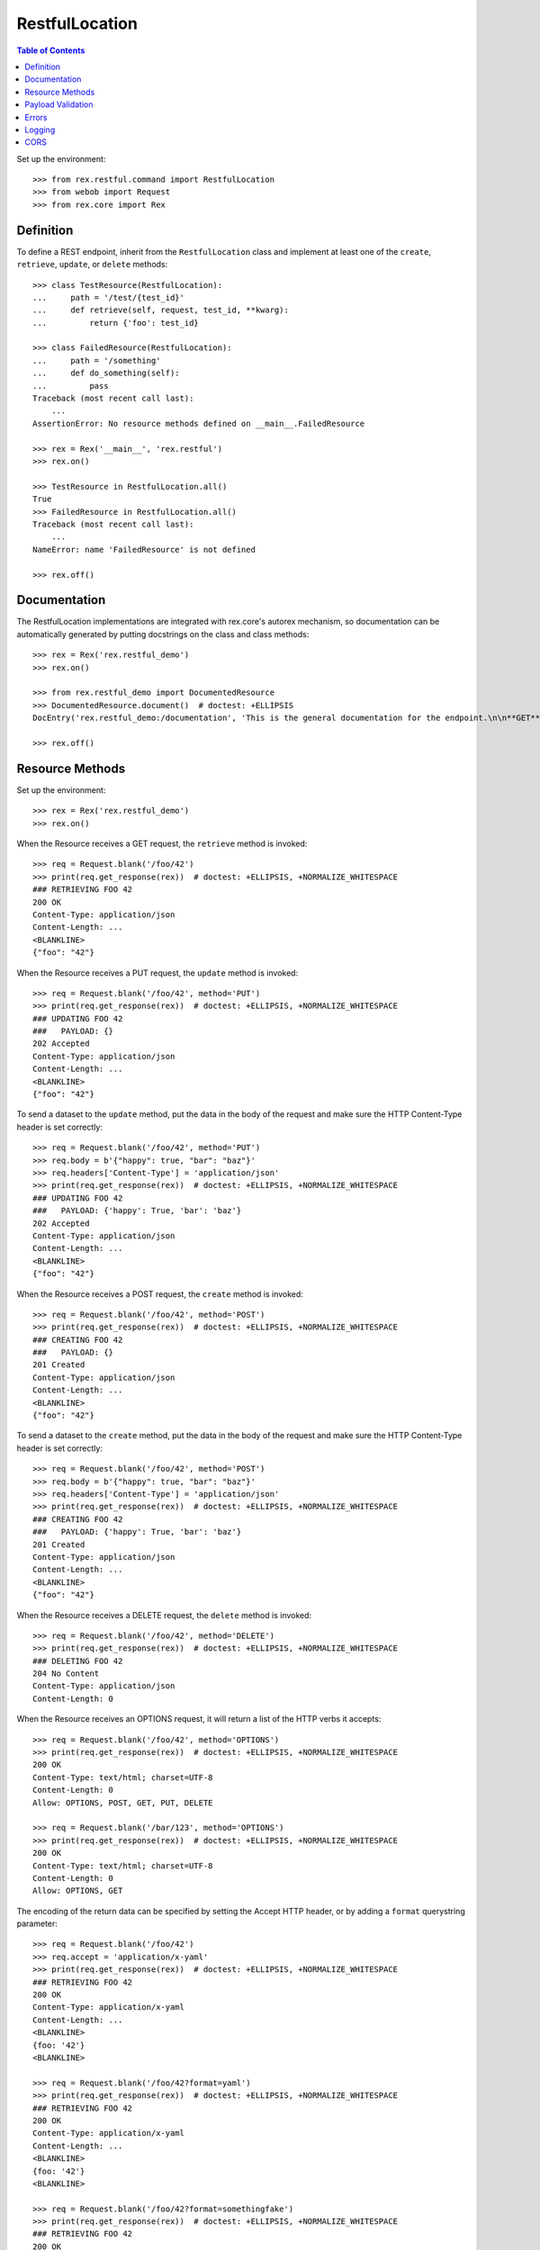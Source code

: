 ***************
RestfulLocation
***************

.. contents:: Table of Contents


Set up the environment::

    >>> from rex.restful.command import RestfulLocation
    >>> from webob import Request
    >>> from rex.core import Rex


Definition
==========

To define a REST endpoint, inherit from the ``RestfulLocation`` class and
implement at least one of the ``create``, ``retrieve``, ``update``, or
``delete`` methods::

    >>> class TestResource(RestfulLocation):
    ...     path = '/test/{test_id}'
    ...     def retrieve(self, request, test_id, **kwarg):
    ...         return {'foo': test_id}

    >>> class FailedResource(RestfulLocation):
    ...     path = '/something'
    ...     def do_something(self):
    ...         pass
    Traceback (most recent call last):
        ...
    AssertionError: No resource methods defined on __main__.FailedResource

    >>> rex = Rex('__main__', 'rex.restful')
    >>> rex.on()

    >>> TestResource in RestfulLocation.all()
    True
    >>> FailedResource in RestfulLocation.all()
    Traceback (most recent call last):
        ...
    NameError: name 'FailedResource' is not defined

    >>> rex.off()


Documentation
=============

The RestfulLocation implementations are integrated with rex.core's autorex
mechanism, so documentation can be automatically generated by putting
docstrings on the class and class methods::

    >>> rex = Rex('rex.restful_demo')
    >>> rex.on()

    >>> from rex.restful_demo import DocumentedResource
    >>> DocumentedResource.document()  # doctest: +ELLIPSIS
    DocEntry('rex.restful_demo:/documentation', 'This is the general documentation for the endpoint.\n\n**GET**\n\n    This is the documentation specific to the GET method.', index='rex.restful_demo:/documentation', package='rex.restful_demo', filename='...', line=83)

    >>> rex.off()


Resource Methods
================

Set up the environment::

    >>> rex = Rex('rex.restful_demo')
    >>> rex.on()

When the Resource receives a GET request, the ``retrieve`` method is invoked::


    >>> req = Request.blank('/foo/42')
    >>> print(req.get_response(rex))  # doctest: +ELLIPSIS, +NORMALIZE_WHITESPACE
    ### RETRIEVING FOO 42
    200 OK
    Content-Type: application/json
    Content-Length: ...
    <BLANKLINE>
    {"foo": "42"}

When the Resource receives a PUT request, the ``update`` method is invoked::

    >>> req = Request.blank('/foo/42', method='PUT')
    >>> print(req.get_response(rex))  # doctest: +ELLIPSIS, +NORMALIZE_WHITESPACE
    ### UPDATING FOO 42
    ###   PAYLOAD: {}
    202 Accepted
    Content-Type: application/json
    Content-Length: ...
    <BLANKLINE>
    {"foo": "42"}

To send a dataset to the ``update`` method, put the data in the body of the
request and make sure the HTTP Content-Type header is set correctly::

    >>> req = Request.blank('/foo/42', method='PUT')
    >>> req.body = b'{"happy": true, "bar": "baz"}'
    >>> req.headers['Content-Type'] = 'application/json'
    >>> print(req.get_response(rex))  # doctest: +ELLIPSIS, +NORMALIZE_WHITESPACE
    ### UPDATING FOO 42
    ###   PAYLOAD: {'happy': True, 'bar': 'baz'}
    202 Accepted
    Content-Type: application/json
    Content-Length: ...
    <BLANKLINE>
    {"foo": "42"}

When the Resource receives a POST request, the ``create`` method is invoked::

    >>> req = Request.blank('/foo/42', method='POST')
    >>> print(req.get_response(rex))  # doctest: +ELLIPSIS, +NORMALIZE_WHITESPACE
    ### CREATING FOO 42
    ###   PAYLOAD: {}
    201 Created
    Content-Type: application/json
    Content-Length: ...
    <BLANKLINE>
    {"foo": "42"}

To send a dataset to the ``create`` method, put the data in the body of the
request and make sure the HTTP Content-Type header is set correctly::

    >>> req = Request.blank('/foo/42', method='POST')
    >>> req.body = b'{"happy": true, "bar": "baz"}'
    >>> req.headers['Content-Type'] = 'application/json'
    >>> print(req.get_response(rex))  # doctest: +ELLIPSIS, +NORMALIZE_WHITESPACE
    ### CREATING FOO 42
    ###   PAYLOAD: {'happy': True, 'bar': 'baz'}
    201 Created
    Content-Type: application/json
    Content-Length: ...
    <BLANKLINE>
    {"foo": "42"}

When the Resource receives a DELETE request, the ``delete`` method is invoked::

    >>> req = Request.blank('/foo/42', method='DELETE')
    >>> print(req.get_response(rex))  # doctest: +ELLIPSIS, +NORMALIZE_WHITESPACE
    ### DELETING FOO 42
    204 No Content
    Content-Type: application/json
    Content-Length: 0


When the Resource receives an OPTIONS request, it will return a list of the
HTTP verbs it accepts::

    >>> req = Request.blank('/foo/42', method='OPTIONS')
    >>> print(req.get_response(rex))  # doctest: +ELLIPSIS, +NORMALIZE_WHITESPACE
    200 OK
    Content-Type: text/html; charset=UTF-8
    Content-Length: 0
    Allow: OPTIONS, POST, GET, PUT, DELETE

    >>> req = Request.blank('/bar/123', method='OPTIONS')
    >>> print(req.get_response(rex))  # doctest: +ELLIPSIS, +NORMALIZE_WHITESPACE
    200 OK
    Content-Type: text/html; charset=UTF-8
    Content-Length: 0
    Allow: OPTIONS, GET

The encoding of the return data can be specified by setting the Accept HTTP
header, or by adding a ``format`` querystring parameter::

    >>> req = Request.blank('/foo/42')
    >>> req.accept = 'application/x-yaml'
    >>> print(req.get_response(rex))  # doctest: +ELLIPSIS, +NORMALIZE_WHITESPACE
    ### RETRIEVING FOO 42
    200 OK
    Content-Type: application/x-yaml
    Content-Length: ...
    <BLANKLINE>
    {foo: '42'}
    <BLANKLINE>

    >>> req = Request.blank('/foo/42?format=yaml')
    >>> print(req.get_response(rex))  # doctest: +ELLIPSIS, +NORMALIZE_WHITESPACE
    ### RETRIEVING FOO 42
    200 OK
    Content-Type: application/x-yaml
    Content-Length: ...
    <BLANKLINE>
    {foo: '42'}
    <BLANKLINE>

    >>> req = Request.blank('/foo/42?format=somethingfake')
    >>> print(req.get_response(rex))  # doctest: +ELLIPSIS, +NORMALIZE_WHITESPACE
    ### RETRIEVING FOO 42
    200 OK
    Content-Type: application/json
    Content-Length: ...
    <BLANKLINE>
    {"foo": "42"}

Implementations can override the default response status codes using by
generating their own Response object with the ``make_response()`` method and
altering the status (or headers, etc)::

    >>> req = Request.blank('/status/123')
    >>> print(req.get_response(rex))  # doctest: +ELLIPSIS, +NORMALIZE_WHITESPACE
    ### RETRIEVING BAR 123
    203 Non-Authoritative Information
    Content-Type: application/json
    Content-Length: 14
    X-Test-Header: hello!
    <BLANKLINE>
    {"bar": "123"}

Sending an empty body will be interpreted as an empty dictionary::

    >>> req = Request.blank('/foo/42', method='POST')
    >>> req.headers['Content-Type'] = 'application/json'
    >>> print(req.get_response(rex))  # doctest: +ELLIPSIS, +NORMALIZE_WHITESPACE
    ### CREATING FOO 42
    ###   PAYLOAD: {}
    201 Created
    Content-Type: application/json
    Content-Length: 13
    <BLANKLINE>
    {"foo": "42"}

    >>> req = Request.blank('/foo/42', method='POST')
    >>> req.headers['Content-Type'] = 'application/x-yaml'
    >>> print(req.get_response(rex))  # doctest: +ELLIPSIS, +NORMALIZE_WHITESPACE
    ### CREATING FOO 42
    ###   PAYLOAD: {}
    201 Created
    Content-Type: application/json
    Content-Length: 13
    <BLANKLINE>
    {"foo": "42"}

Sending an invalidly-formatted body will result in an HTTP 400::

    >>> req = Request.blank('/foo/42', method='POST')
    >>> req.body = b'[garbage}'
    >>> req.headers['Content-Type'] = 'application/json'
    >>> print(req.get_response(rex))  # doctest: +ELLIPSIS, +NORMALIZE_WHITESPACE
    400 Bad Request
    Content-Type: application/json
    Content-Length: ...
    <BLANKLINE>
    {"error": "The incoming payload could not be deserialized (Expecting value: line 1 column 2 (char 1))"}

    >>> req = Request.blank('/foo/42', method='POST')
    >>> req.body = b'[garbage}'
    >>> req.headers['Content-Type'] = 'application/x-yaml'
    >>> print(req.get_response(rex))  # doctest: +ELLIPSIS, +NORMALIZE_WHITESPACE
    400 Bad Request
    Content-Type: application/json
    Content-Length: ...
    <BLANKLINE>
    {"error": "The incoming payload could not be deserialized (while parsing a flow sequence\n  in \"<byte string>\", line 1, column 1:\n    [garbage}\n    ^\nexpected ',' or ']', but got '}'\n  in \"<byte string>\", line 1, column 9:\n    [garbage}\n            ^)"}

Calling a method that is not implemented on the resource will result in a HTTP
405::

    >>> req = Request.blank('/bar/123', method='DELETE')
    >>> print(req.get_response(rex))  # doctest: +ELLIPSIS, +NORMALIZE_WHITESPACE
    405 Method Not Allowed
    ...


Payload Validation
==================

Set up the environment::

    >>> rex.off()
    >>> rex = Rex('rex.restful_demo')
    >>> rex.on()

When POST or PUT requests are sent to the resource, the incoming payload is
processed through the validators designated by the ``create_payload_validator``
and ``update_payload_validator`` properties::

    >>> req = Request.blank('/validate-me', method='POST')
    >>> req.body = b'{"foo": "red", "bar": "blue", "baz": 1}'
    >>> req.headers['Content-Type'] = 'application/json'
    >>> print(req.get_response(rex))  # doctest: +ELLIPSIS, +NORMALIZE_WHITESPACE
    ### CREATING VID
    ###   PAYLOAD: Record(foo='red', bar='blue', baz=1)
    201 Created
    Content-Type: application/json
    Content-Length: 14
    <BLANKLINE>
    {"vid": "new"}

    >>> req = Request.blank('/validate-me', method='POST')
    >>> req.body = b'{"foo": "red", "baz": 1}'
    >>> req.headers['Content-Type'] = 'application/json'
    >>> print(req.get_response(rex))  # doctest: +ELLIPSIS, +NORMALIZE_WHITESPACE
    ### CREATING VID
    ###   PAYLOAD: Record(foo='red', bar=None, baz=1)
    201 Created
    Content-Type: application/json
    Content-Length: 14
    <BLANKLINE>
    {"vid": "new"}

    >>> req = Request.blank('/validate-me', method='POST')
    >>> req.body = b'{"baz": 1}'
    >>> req.headers['Content-Type'] = 'application/json'
    >>> print(req.get_response(rex))  # doctest: +ELLIPSIS, +NORMALIZE_WHITESPACE
    400 Bad Request
    Content-Type: application/json
    Content-Length: 87
    <BLANKLINE>
    {"error": "The incoming payload failed validation (Missing mandatory field:\n    foo)"}

    >>> req = Request.blank('/validate-me', method='POST')
    >>> req.body = b'{"foo": "red", "baz": "purple"}'
    >>> req.headers['Content-Type'] = 'application/json'
    >>> print(req.get_response(rex))  # doctest: +ELLIPSIS, +NORMALIZE_WHITESPACE
    400 Bad Request
    Content-Type: application/json
    Content-Length: 127
    <BLANKLINE>
    {"error": "The incoming payload failed validation (Expected an integer\nGot:\n    'purple'\nWhile validating field:\n    baz)"}

    >>> req = Request.blank('/validate-me/123', method='PUT')
    >>> req.body = b'{"foo": "red", "bar": "blue", "baz": 1}'
    >>> req.headers['Content-Type'] = 'application/json'
    >>> print(req.get_response(rex))  # doctest: +ELLIPSIS, +NORMALIZE_WHITESPACE
    ### UPDATING VID 123
    ###   PAYLOAD: Record(foo='red', bar='blue', baz=1, blah=123)
    202 Accepted
    Content-Type: application/json
    Content-Length: 14
    <BLANKLINE>
    {"vid": "123"}


Errors
======

Set up the environment::

    >>> rex.off()
    >>> rex = Rex('rex.restful_demo')
    >>> rex.on()

HTTP Exceptions raised by the methods will be encoded in the same manner as a
normal response::

    >>> req = Request.blank('/fail', method='PUT')
    >>> print(req.get_response(rex))  # doctest: +ELLIPSIS, +NORMALIZE_WHITESPACE
    402 Payment Required
    Content-Type: application/json
    Content-Length: ...
    <BLANKLINE>
    {"error": "Show me the money"}

Any other exceptions will result in a hard failure::

    >>> req = Request.blank('/fail')
    >>> print(req.get_response(rex))  # doctest: +ELLIPSIS
    Traceback (most recent call last):
        ...
    Exception: This always fails

Sending an unexpected querystring parameter will result in an HTTP 400::

    >>> req = Request.blank('/foo/42?hello=goodbye', method='POST')
    >>> print(req.get_response(rex))  # doctest: +ELLIPSIS, +NORMALIZE_WHITESPACE
    400 Bad Request
    Content-Type: application/json
    Content-Length: ...
    <BLANKLINE>
    {"error": "Received unexpected parameter:\n    hello"}


Logging
=======

Set up the environment::

    >>> rex.off()
    >>> rex = Rex('rex.restful_demo', logging_loggers={'rex.restful.wire.request': {'level': 'DEBUG'}, 'rex.restful.wire.response': {'level': 'DEBUG'}})
    >>> rex.on()

When the ``rex.restful.wire.request`` and ``rex.restful.wire.response`` loggers
are configured to either ``INFO`` or ``DEBUG``, the framework will log out the
request and response headers and body for easier debugging::

    >>> req = Request.blank('/foo/42?format=yaml', method='PUT')
    >>> req.body = b'{"happy": true, "bar": "baz"}'
    >>> req.headers['Content-Type'] = 'application/json'
    >>> print(req.get_response(rex))  # doctest: +ELLIPSIS, +NORMALIZE_WHITESPACE
    INFO:rex.restful.wire.request:PUT /foo/42?format=yaml
    DEBUG:rex.restful.wire.request:Host: localhost:80
    DEBUG:rex.restful.wire.request:Content-Length: 29
    DEBUG:rex.restful.wire.request:Content-Type: application/json
    INFO:rex.restful.wire.request:{"happy": true, "bar": "baz"}
    ### UPDATING FOO 42
    ###   PAYLOAD: {'happy': True, 'bar': 'baz'}
    INFO:rex.restful.wire.response:202 Accepted
    DEBUG:rex.restful.wire.response:Content-Type: application/x-yaml
    DEBUG:rex.restful.wire.response:Content-Length: 12
    INFO:rex.restful.wire.response:{foo: '42'}
    <BLANKLINE>
    INFO:rex.restful.wire.response:Request processed in: ...
    202 Accepted
    Content-Type: application/x-yaml
    Content-Length: 12
    <BLANKLINE>
    {foo: '42'}
    <BLANKLINE>



CORS
====

Set up the environment::

    >>> rex.off()
    >>> rex = Rex('rex.restful_demo', logging_loggers={'rex.restful.wire.request': {'level': 'DEBUG'}, 'rex.restful.wire.response': {'level': 'DEBUG'}})
    >>> rex.on()

When a CORS policy is defined on a location, that endpoint will support the
CORS protocol. Here, a preflight request is processed::

    >>> req = Request.blank('/cors/42', method='OPTIONS')
    >>> req.headers['Origin'] = 'http://example.com'
    >>> req.headers['Access-Control-Request-Method'] = 'GET'
    >>> print(req.get_response(rex))  # doctest: +ELLIPSIS, +NORMALIZE_WHITESPACE
    INFO:rex.restful.wire.request:OPTIONS /cors/42
    DEBUG:rex.restful.wire.request:Host: localhost:80
    DEBUG:rex.restful.wire.request:Origin: http://example.com
    DEBUG:rex.restful.wire.request:Access-Control-Request-Method: GET
    DEBUG:rex.restful.wire.request:Content-Length: 0
    INFO:rex.restful.wire.response:200 OK
    DEBUG:rex.restful.wire.response:Content-Type: application/json
    DEBUG:rex.restful.wire.response:Content-Length: 0
    DEBUG:rex.restful.wire.response:Vary: Origin
    DEBUG:rex.restful.wire.response:Access-Control-Allow-Origin: *
    DEBUG:rex.restful.wire.response:Access-Control-Allow-Methods: GET,PUT
    INFO:rex.restful.wire.response:Request processed in: ...
    200 OK
    Content-Type: application/json
    Content-Length: 0
    Vary: Origin
    Access-Control-Allow-Origin: *
    Access-Control-Allow-Methods: GET,PUT

Here's a simple request with an accepted Origin::

    >>> req = Request.blank('/cors/42')
    >>> req.headers['Origin'] = 'http://example.com'
    >>> req.headers['Content-Type'] = 'application/json'
    >>> print(req.get_response(rex))  # doctest: +ELLIPSIS, +NORMALIZE_WHITESPACE
    INFO:rex.restful.wire.request:GET /cors/42
    DEBUG:rex.restful.wire.request:Host: localhost:80
    DEBUG:rex.restful.wire.request:Origin: http://example.com
    DEBUG:rex.restful.wire.request:Content-Type: application/json
    DEBUG:rex.restful.wire.request:Content-Length: 0
    ### RETRIEVING BAR 42
    INFO:rex.restful.wire.response:200 OK
    DEBUG:rex.restful.wire.response:Content-Type: application/json
    DEBUG:rex.restful.wire.response:Content-Length: 13
    DEBUG:rex.restful.wire.response:Vary: Origin
    DEBUG:rex.restful.wire.response:Access-Control-Allow-Origin: *
    INFO:rex.restful.wire.response:{"bar": "42"}
    INFO:rex.restful.wire.response:Request processed in: ...
    200 OK
    Content-Type: application/json
    Content-Length: 13
    Vary: Origin
    Access-Control-Allow-Origin: *
    <BLANKLINE>
    {"bar": "42"}

Here's a simple request with a rejected Origin::

    >>> req = Request.blank('/lockedcors/42')
    >>> req.headers['Origin'] = 'http://example.com'
    >>> req.headers['Content-Type'] = 'application/json'
    >>> print(req.get_response(rex))  # doctest: +ELLIPSIS, +NORMALIZE_WHITESPACE
    INFO:rex.restful.wire.request:GET /lockedcors/42
    DEBUG:rex.restful.wire.request:Host: localhost:80
    DEBUG:rex.restful.wire.request:Origin: http://example.com
    DEBUG:rex.restful.wire.request:Content-Type: application/json
    DEBUG:rex.restful.wire.request:Content-Length: 0
    ERROR:root:Disallowed origin: http://example.com
    INFO:rex.restful.wire.response:403 Forbidden
    DEBUG:rex.restful.wire.response:Content-Type: application/json
    DEBUG:rex.restful.wire.response:Content-Length: 50
    DEBUG:rex.restful.wire.response:Vary: Origin
    INFO:rex.restful.wire.response:{"error": "Disallowed origin: http://example.com"}
    INFO:rex.restful.wire.response:Request processed in: ...
    403 Forbidden
    Content-Type: application/json
    Content-Length: 50
    Vary: Origin
    <BLANKLINE>
    {"error": "Disallowed origin: http://example.com"}


    >>> rex.off()


